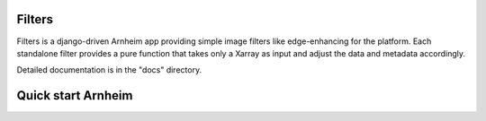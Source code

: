 Filters
=======

Filters is a django-driven Arnheim app providing simple image filters like edge-enhancing for the platform.
Each standalone filter provides a pure function that takes only a Xarray as input and adjust the data and metadata accordingly.


Detailed documentation is in the "docs" directory.

Quick start Arnheim
===================


